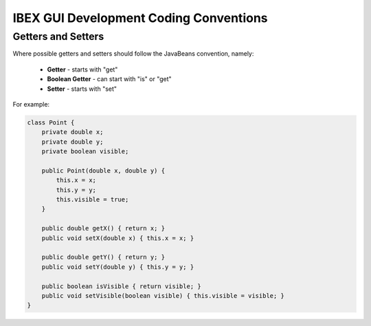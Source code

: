 =======================================
IBEX GUI Development Coding Conventions
=======================================

Getters and Setters
-------------------

Where possible getters and setters should follow the JavaBeans convention, namely:

    * **Getter** - starts with "get"
    
    * **Boolean Getter** - can start with "is" or "get"
    
    * **Setter** - starts with "set"

For example:

.. code::

    class Point {
        private double x;
        private double y;
        private boolean visible;
        
        public Point(double x, double y) {
            this.x = x;
            this.y = y;
            this.visible = true;
        }
        
        public double getX() { return x; }
        public void setX(double x) { this.x = x; }

        public double getY() { return y; } 
        public void setY(double y) { this.y = y; }
        
        public boolean isVisible { return visible; }
        public void setVisible(boolean visible) { this.visible = visible; }
    }